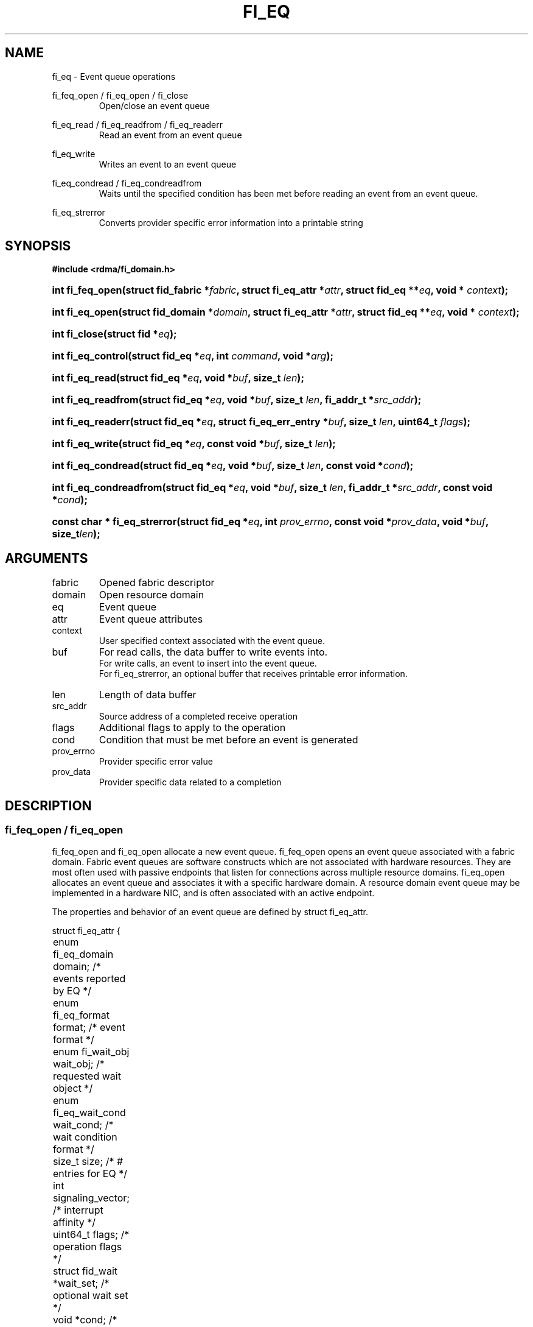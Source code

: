 .TH "FI_EQ" 3 "2014-07-25" "libfabric" "Libfabric Programmer's Manual" libfabric
.SH NAME
fi_eq \- Event queue operations
.PP
fi_feq_open / fi_eq_open / fi_close
.RS
Open/close an event queue
.RE
.PP
fi_eq_read / fi_eq_readfrom / fi_eq_readerr
.RS
Read an event from an event queue
.RE
.PP
fi_eq_write
.RS
Writes an event to an event queue
.RE
.PP
fi_eq_condread / fi_eq_condreadfrom
.RS
Waits until the specified condition has been met before reading an event
from an event queue.
.RE
.PP
fi_eq_strerror
.RS
Converts provider specific error information into a printable string
.RE
.SH SYNOPSIS
.B #include <rdma/fi_domain.h>
.HP
.BI "int fi_feq_open(struct fid_fabric *" fabric ", struct fi_eq_attr *" attr ", "
.BI "struct fid_eq **" eq ", void * " context ");"
.HP
.BI "int fi_eq_open(struct fid_domain *" domain ", struct fi_eq_attr *" attr ", "
.BI "struct fid_eq **" eq ", void * " context ");"
.HP
.BI "int fi_close(struct fid *" eq ");"
.HP
.BI "int fi_eq_control(struct fid_eq *" eq ", int " command ", void *" arg ");"
.PP
.HP
.BI "int fi_eq_read(struct fid_eq *" eq ","
.BI "void *" buf ", size_t " len ");"
.HP
.BI "int fi_eq_readfrom(struct fid_eq *" eq ","
.BI "void *" buf ", size_t " len ", "
.BI "fi_addr_t *" src_addr ");"
.HP
.BI "int fi_eq_readerr(struct fid_eq *" eq ","
.BI "struct fi_eq_err_entry *" buf ", size_t " len ", "
.BI "uint64_t " flags ");"
.PP
.HP
.BI "int fi_eq_write(struct fid_eq *" eq ","
.BI "const void *" buf ", size_t " len ");"
.PP
.HP
.BI "int fi_eq_condread(struct fid_eq *" eq ","
.BI "void *" buf ", size_t " len ", "
.BI "const void *" cond ");"
.HP
.BI "int fi_eq_condreadfrom(struct fid_eq *" eq ","
.BI "void *" buf ", size_t " len ","
.BI "fi_addr_t *" src_addr ", const void *" cond ");"
.PP
.HP
.BI "const char * fi_eq_strerror(struct fid_eq *" eq ", int " prov_errno ", "
.BI "const void *" prov_data ", void *" buf ", size_t" len ");"
.SH ARGUMENTS
.IP "fabric"
Opened fabric descriptor
.IP "domain"
Open resource domain
.IP "eq"
Event queue 
.IP "attr"
Event queue attributes
.IP "context"
User specified context associated with the event queue.
.IP "buf"
For read calls, the data buffer to write events into.
.br
For write calls, an event to insert into the event queue.
.br
For fi_eq_strerror, an optional buffer that receives printable error information.
.IP "len"
Length of data buffer
.IP "src_addr"
Source address of a completed receive operation
.IP "flags"
Additional flags to apply to the operation
.IP "cond"
Condition that must be met before an event is generated
.IP "prov_errno"
Provider specific error value
.IP "prov_data"
Provider specific data related to a completion
.SH "DESCRIPTION"
.SS "fi_feq_open / fi_eq_open"
fi_feq_open and fi_eq_open allocate a new event queue.  fi_feq_open opens
an event queue associated with a fabric domain.  Fabric event queues
are software constructs which are not associated with hardware resources.
They are most often used with passive endpoints that listen for connections
across multiple resource domains.  fi_eq_open allocates an event queue and
associates it with a specific hardware domain.  A resource domain event
queue may be implemented in a hardware NIC, and is often associated with
an active endpoint.
.PP 
The properties and behavior of an event queue are defined by struct fi_eq_attr.
.PP
.nf
struct fi_eq_attr {
	enum fi_eq_domain    domain;    /* events reported by EQ */
	enum fi_eq_format    format;    /* event format */
	enum fi_wait_obj     wait_obj;  /* requested wait object */
	enum fi_eq_wait_cond wait_cond; /* wait condition format */
	size_t               size;      /* # entries for EQ */
	int                  signaling_vector; /* interrupt affinity */
	uint64_t             flags;     /* operation flags */
	struct fid_wait     *wait_set;  /* optional wait set */
	void                *cond;      /* wait condition */
};
.fi
.IP "domain"
An EQ domain indicates the type of events which are to be reported through
the event queue.  Valid values are:
.RS
.IP "FI_EQ_DOMAIN_GENERAL"
The EQ is used to report asynchronous events affiliated with a fabric
or access domain.
.IP "FI_EQ_DOMAIN_COMP"
The EQ is used to report asynchronous completions of data transfers.
.IP "FI_EQ_DOMAIN_CM"
The EQ will be used to report connection management events.
.IP "FI_EQ_DOMAIN_AV"
The EQ will report asynchronous operations associated with address vectors.
.RE
.IP "format"
Event queues allow the application to select the amount of detail that it
must store and report.  The format attribute allows the application to
select one of several event formats, indicating the structure of the data
that the event queue should return when read.  Supported formats and the
structures that correspond to each are listed below.
.RS
.IP "FI_EQ_FORMAT_UNSPEC"
If an unspecified format is requested, then the EQ will use the default
format associated with the EQ based on the selected domain and type.
.IP "FI_EQ_FORMAT_CONTEXT"
Provides only user specified context that was associated with the event.
.nf

struct fi_eq_entry {
	void *op_context; /* operation context */
};
.fi
.IP "FI_EQ_FORMAT_COMP"
Provides minimal data for processing completions.
.nf

struct fi_eq_comp_entry {
	void    *op_context; /* operation context */
	uint64_t flags;      /* completion flags */
	size_t   len;        /* size of received data */
};
.fi
.IP "FI_EQ_FORMAT_DATA"
Provides data associated with a completion.
.nf

struct fi_eq_data_entry {
	void    *op_context; /* operation context */
	void    *buf;        /* receive data buffer */
	uint64_t flags;      /* completion flags */
	size_t   len;        /* size of received data */
	uint64_t data;       /* completion data */
};
.fi
.IP "FI_EQ_FORMAT_TAGGED"
Reports completion data when using fi_tagged operations.
.nf

struct fi_eq_tagged_entry {
	void    *op_context; /* operation context */
	void    *buf;        /* receive data buffer */
	uint64_t flags;      /* completion flags */
	size_t   len;        /* size of received data */
	uint64_t data;       /* completion data */
	uint64_t tag;        /* received tag */
};
.fi
.IP "FI_EQ_FORMAT_CM"
Provides information on connection management.
.nf

struct fi_eq_cm_entry {
	void            *fid_context; /* endpoint context */
	uint64_t         flags;       /* connection flags */
	enum fi_cm_event event;       /* CM event */
	struct fi_info *info;         /* endpoint info */
	uint8_t         data[0];      /* user data */
};

.fi
Available CM events are FI_CONNREQ, FI_CONNECTED, FI_SHUTDOWN.  For
FI_CONNREQ, the info field will provide additional details on the request.
Users must call fi_freeinfo on info to release the structure.
.sp
If the underlying connection protocol supports exchanging user data as
part of the connection establish, the data field will contain any
available user CM data.  ECs that report CM events return a single event
per read request.
.RE
.IP "wait_obj"
EQ's may be associated with a specific wait object.  Wait objects allow
applications to block until the wait object is signaled, indicating that
an event is available to be read.  Users may use fi_control to retrieve
the underlying wait object associated with an EQ, in order to use it in
other system calls.  The following values may be used to specify the type
of wait object associated with an EQ: FI_WAIT_NONE, FI_WAIT_UNSPECIFIED,
FI_WAIT_SET, FI_WAIT_FD, and FI_WAIT_MUT_COND.
.RS
.IP "FI_WAIT_NONE"
Used to indicate that the user will not block (wait) for events on the EQ.
.IP "FI_WAIT_UNSPECIFIED"
Specifies that the user will only wait on the EQ using fabric interface
calls, such as fi_eq_readcond.  In this case, the underlying provider may
select the most appropriate or highest performing wait object available,
including custom wait mechanisms.  Applications that select
FI_WAIT_UNSPECIFIED are not guaranteed to retrieve the underlying wait
object.
.IP "FI_WAIT_SET"
Indicates that the event queue should use a wait set object to wait
for events.  If specified, the wait_set field must reference an existing
wait set object.
.IP "FI_WAIT_FD"
Indicates that the EQ should use a file descriptor as its wait mechanism.
A file descriptor wait object must be usable in select, poll, and epoll
routines.  However, a provider may signal an FD wait object by marking it
as readable, writable, or with an error.
.IP "FI_WAIT_MUT_COND"
Specifies that the EQ should use a pthread mutex and cond variable as a
wait object.
.RE
.IP "wait_cond"
By default, when an event is inserted into an EQ that supports blocking
reads (fi_eq_condread/fi_eq_condreadfrom), the corresponding wait
object is signaled.  Users may specify a condition that must
first be met before the wait is satisfied.  This field indicates how the
provider should interpret the cond field, which describes the condition
needed to signal the wait object.
.sp
A wait condition should be treated as an optimization.  Providers are
not required to meet the requirements of the condition before signaling
the wait object.  Applications should not rely on the condition
necessarily being true when a blocking read call returns.
.sp
If wait_cond is set to FI_EQ_COND_NONE, then no additional conditions
are applied to the signaling of the EQ wait object.  If wait_cond is
set to FI_EQ_COND_THRESHOLD, then the cond field is interpreted as a size_t
threshold value.  The threshold indicates the number of entries that must
be added to an EQ before the wait object is signaled.
.sp
This field is ignored if wait_obj is set to FI_WAIT_NONE.
.IP "size"
Specifies the size of an event queue.
.IP "signaling_vector"
Indicates which processor core interrupts associated with the EQ should
target.
.IP "flags"
Flags that set the default operation of the EQ.
.RS
.IP "FI_REMOTE_SIGNAL"
If specified, this indicates that the EQ should only signal its wait object
upon receiving a remote operation with FI_REMOTE_SIGNAL set, provided that all
other wait conditions have been met.  The use of FI_REMOTE_SIGNAL may
improve system utilization by deferring processing of an EQ until a remote
endpoint has completed all necessary operations.  FI_REMOTE_SIGNAL should be
treated as an optimization.  Providers are not required to wait until a
remote operation with FI_REMOTE_SIGNAL is received before signaling a wait
object associated with an EQ.
.IP "FI_WRITE"
Indicates that the application requires support for inserting user events
into the EQ.  If this flag is set, then the fi_eq_write operation must be
supported by the provider.  If the FI_WRITE flag is not set, then the
application may not invoke fi_eq_write. 
.RE
.IP "wait_set"
If wait_obj is FI_WAIT_SET, this field references a wait object to which the
event queue should attach.  When an event is inserted into the event queue,
the corresponding wait set will be signaled if all necessary conditions are
met.  The use of a wait_set enables an optimized method of waiting for events
across multiple event queues.  This field is ignored if wait_obj is not
FI_WAIT_SET. 
.IP "cond"
Points to a datatype or structure describing a wait condition that must be
satisfied before the EQ wait object is signaled.  The format of the data
referenced by the cond field is determined by the value set by the wait_cond
field.
.SS "fi_close"
The fi_close call releases all resources associated with an event
queue.  The EQ must not be bound to any other resources prior to
being closed.  Any events which remain on the EQ when it is closed are
lost.
.SS "fi_eq_control"
The fi_eq_control call is used to access provider or implementation specific
details of the event queue.  Access to the EQ should be serialized
across all calls when fi_eq_control is invoked, as it may redirect the
implementation of EQ operations.  The following control commands are usable
with an EQ.
.IP "FI_GETOPSFLAG (uint64_t *)"
Returns the current default operational flags associated with the EQ.
.IP "FI_GETWAIT (void **)"
This command allows the user to retrieve the low-level wait object
associated with the EQ.  The format of the wait-object is specified during
EQ creation, through the EQ attributes.  The fi_eq_control arg parameter
should be an address where a pointer to the returned wait object
will be written.
.SS "fi_eq_read / fi_eq_readfrom"
The fi_eq_read and fi_eq_readfrom operations perform a non-blocking read of
event data from the EQ.  The format of the event data is based on the user
specified options when the EQ was opened.  Multiple events may be retrieved
from an EQ in a single call, provided that sufficient buffer space was
provided.  The number of bytes successfully read from the EQ is returned
by the calls.
.PP
The fi_eq_readfrom call allows the EQ to return source address information to
the user for any received data.  Source address data is only available for
those endpoints configured with FI_SOURCE capability.  If fi_eq_readfrom is
called on an endpoint for which source addressing data is not available, the
source address will be set to FI_ADDR_UNSPEC.
.PP
EQs are optimized to report operations which have completed successfully.
Operations which fail are reported 'out of band'.  Such operations are
retrieved using the fi_eq_readerr function.  When an operation
that completes with an unexpected error is inserted
into an EQ, it is placed into a temporary error queue.  Attempting to read
from an EQ while an item is in the error queue results in an FI_EAVAIL
failure.  Applications may use this return code to determine when to
call fi_eq_readerr.
.SS "fi_eq_condread / fi_eq_condreadfrom"
The fi_eq_condread and fi_eq_condreadfrom calls are the blocking equivalent
operations to fi_eq_read and fi_eq_readfrom.  Their behavior is similar to
the non-blocking calls, with the exception that the calls will not return
until either an event has been read from the EQ or an error occurs.
.SS "fi_eq_readerr"
The read error function, fi_eq_readerr, retrieves information regarding
any asynchronous operation which has completed with an unexpected error.
fi_eq_readerr is a non-blocking call, returning immediately whether an
error completion was found or not.
.PP
EQs are optimized to report operations which have completed successfully.
Operations which fail are reported 'out of band'.  Such operations are
retrieved using the fi_eq_readerr function.  When an operation
that completes with an unexpected error is inserted
into an EQ, it is placed into a temporary error queue.  Attempting to read
from an EQ while an item is in the error queue results in an FI_EAVAIL
failure.  Applications may use this return code to determine when to
call fi_eq_readerr.
.PP
Error information is reported to the user through struct fi_eq_err_entry.
The format of this structure is defined below.
.nf

struct fi_eq_err_entry {
	void    *op_context;  /* operation context */
	union {
		void *fid_context;/* endpoint context */
		void *buf;        /* receive data buffer */
	};
	uint64_t flags;       /* completion flags */
	size_t   len;         /* size of received data */
	uint64_t data;        /* completion data */
	uint64_t tag;         /* message tag */
	size_t   olen;        /* overflow length */
	int      err;         /* positive error code */
	int      prov_errno;  /* provider error code */
	void    *prov_data;   /* provider error data */
};

.fi
The general reason for the error is provided through the err field.  Provider
specific error information may also be available through the prov_errno
and prov_data fields.  Users may call fi_eq_strerror to convert provider
specific error information into a printable string for debugging purposes.
.SH "RETURN VALUES"
fi_eq_open 
.RS
Returns 0 on success.  On error, a negative value corresponding to
fabric errno is returned.
.RE
.PP
fi_eq_read / fi_eq_readfrom / fi_eq_readerr
.br
fi_eq_condread / fi_eq_condreadfrom
.br
fi_eq_write
.RS
On success, returns the number of bytes read from or written to the event
queue.  On error, a negative value corresponding to fabric errno
is returned.
.RE
.PP
fi_eq_strerror
.RS
Returns a character string interpretation of the provider specific error
returned with a completion.
.RE
.PP
Fabric errno values are defined in
.IR "rdma/fi_errno.h".
.SH "NOTES"
.SH "SEE ALSO"
fi_getinfo(3), fi_endpoint(3), fi_domain(3), fi_cntr(3), fi_poll(3)
